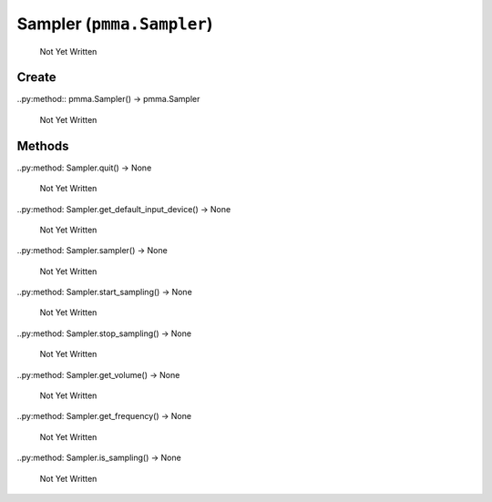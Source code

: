 Sampler (``pmma.Sampler``)
=======

   Not Yet Written

Create
+++++++

..py:method:: pmma.Sampler() -> pmma.Sampler

   Not Yet Written

Methods
+++++++

..py:method: Sampler.quit() -> None

   Not Yet Written

..py:method: Sampler.get_default_input_device() -> None

   Not Yet Written

..py:method: Sampler.sampler() -> None

   Not Yet Written

..py:method: Sampler.start_sampling() -> None

   Not Yet Written

..py:method: Sampler.stop_sampling() -> None

   Not Yet Written

..py:method: Sampler.get_volume() -> None

   Not Yet Written

..py:method: Sampler.get_frequency() -> None

   Not Yet Written

..py:method: Sampler.is_sampling() -> None

   Not Yet Written

